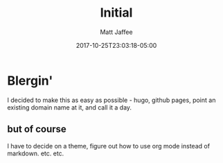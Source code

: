 #+TITLE: Initial
#+AUTHOR: Matt Jaffee
#+DATE: 2017-10-25T23:03:18-05:00
#+DRAFT: false

* Blergin'
I decided to make this as easy as possible - hugo, github pages, point an
existing domain name at it, and call it a day.

** but of course
I have to decide on a theme, figure out how to use org mode instead of markdown. etc. etc.
